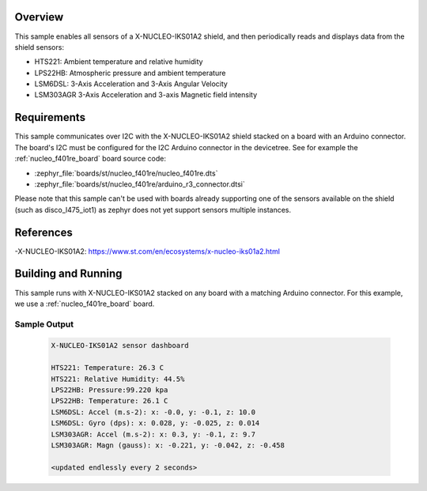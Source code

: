 .. zephyr:code-sample:: x-nucleo-iks01a2-std
   :name: X-NUCLEO-IKS01A2 shield - Standard (Mode 1)
   :relevant-api: sensor_interface

   Interact with all the sensors of an X-NUCLEO-IKS01A2 shield using Standard Mode.

Overview
********
This sample enables all sensors of a X-NUCLEO-IKS01A2 shield, and then
periodically reads and displays data from the shield sensors:

- HTS221: Ambient temperature and relative humidity
- LPS22HB: Atmospheric pressure and ambient temperature
- LSM6DSL: 3-Axis Acceleration and 3-Axis Angular Velocity
- LSM303AGR 3-Axis Acceleration and 3-axis Magnetic field intensity

Requirements
************

This sample communicates over I2C with the X-NUCLEO-IKS01A2 shield
stacked on a board with an Arduino connector. The board's I2C must be
configured for the I2C Arduino connector in the devicetree. See for
example the :ref:`nucleo_f401re_board` board source code:

- :zephyr_file:`boards/st/nucleo_f401re/nucleo_f401re.dts`
- :zephyr_file:`boards/st/nucleo_f401re/arduino_r3_connector.dtsi`

Please note that this sample can't be used with boards already supporting
one of the sensors available on the shield (such as disco_l475_iot1) as zephyr
does not yet support sensors multiple instances.

References
**********

-X-NUCLEO-IKS01A2: https://www.st.com/en/ecosystems/x-nucleo-iks01a2.html

Building and Running
********************

This sample runs with X-NUCLEO-IKS01A2 stacked on any board with a matching
Arduino connector. For this example, we use a :ref:`nucleo_f401re_board` board.

.. zephyr-app-commands::
   :zephyr-app: samples/shields/x_nucleo_iks01a2/standard
   :board: nucleo_f401re
   :goals: build
   :compact:

Sample Output
=============

 .. code-block:: console

    X-NUCLEO-IKS01A2 sensor dashboard

    HTS221: Temperature: 26.3 C
    HTS221: Relative Humidity: 44.5%
    LPS22HB: Pressure:99.220 kpa
    LPS22HB: Temperature: 26.1 C
    LSM6DSL: Accel (m.s-2): x: -0.0, y: -0.1, z: 10.0
    LSM6DSL: Gyro (dps): x: 0.028, y: -0.025, z: 0.014
    LSM303AGR: Accel (m.s-2): x: 0.3, y: -0.1, z: 9.7
    LSM303AGR: Magn (gauss): x: -0.221, y: -0.042, z: -0.458

    <updated endlessly every 2 seconds>
